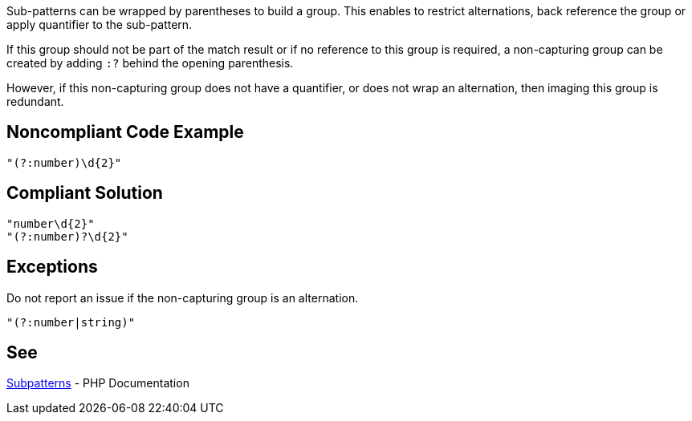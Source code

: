 Sub-patterns can be wrapped by parentheses to build a group. This enables to restrict alternations, back reference the group or apply quantifier to the sub-pattern.

If this group should not be part of the match result or if no reference to this group is required, a non-capturing group can be created by adding `:?` behind the opening parenthesis.

However, if this non-capturing group does not have a quantifier, or does not wrap an alternation, then imaging this group is redundant.

== Noncompliant Code Example

----
"(?:number)\d{2}"
----

== Compliant Solution

----
"number\d{2}"
"(?:number)?\d{2}"
----


== Exceptions

Do not report an issue if the non-capturing group is an alternation.
----
"(?:number|string)"
----

== See

https://www.php.net/manual/en/regexp.reference.subpatterns.php[Subpatterns] - PHP Documentation

ifdef::env-github,rspecator-view[]

'''
== Implementation Specification
(visible only on this page)

== Message

Unwrap non-capturing subpattern.

== Highlighting

The entire non-capturing group.

'''

endif::env-github,rspecator-view[]
